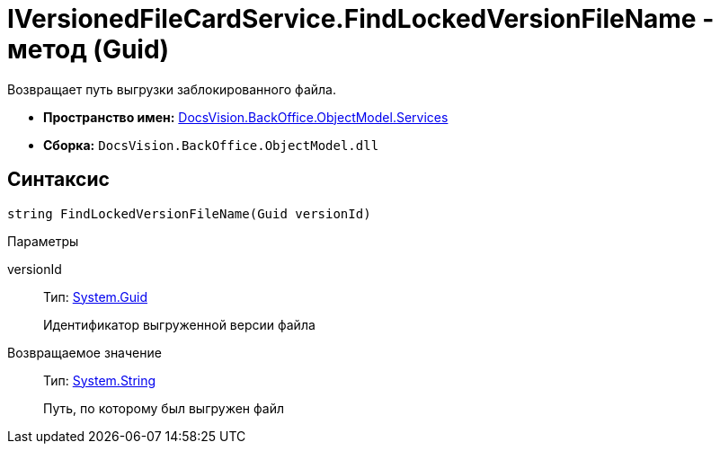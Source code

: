 = IVersionedFileCardService.FindLockedVersionFileName - метод (Guid)

Возвращает путь выгрузки заблокированного файла.

* *Пространство имен:* xref:api/DocsVision/BackOffice/ObjectModel/Services/Services_NS.adoc[DocsVision.BackOffice.ObjectModel.Services]
* *Сборка:* `DocsVision.BackOffice.ObjectModel.dll`

== Синтаксис

[source,csharp]
----
string FindLockedVersionFileName(Guid versionId)
----

Параметры

versionId::
Тип: http://msdn.microsoft.com/ru-ru/library/system.guid.aspx[System.Guid]
+
Идентификатор выгруженной версии файла

Возвращаемое значение::
Тип: http://msdn.microsoft.com/ru-ru/library/system.string.aspx[System.String]
+
Путь, по которому был выгружен файл
